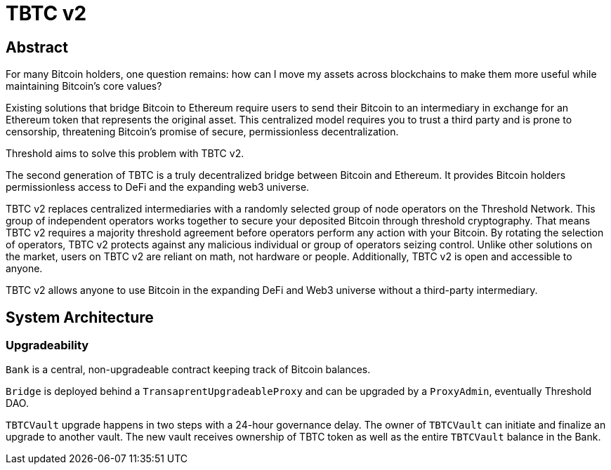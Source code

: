 = TBTC v2

== Abstract

For many Bitcoin holders, one question remains: how can I move my assets across
blockchains to make them more useful while maintaining Bitcoin's core values?

Existing solutions that bridge Bitcoin to Ethereum require users to send their
Bitcoin to an intermediary in exchange for an Ethereum token that represents the
original asset. This centralized model requires you to trust a third party and
is prone to censorship, threatening Bitcoin's promise of secure, permissionless
decentralization.

Threshold aims to solve this problem with TBTC v2.

The second generation of TBTC is a truly decentralized bridge between Bitcoin
and Ethereum. It provides Bitcoin holders permissionless access to DeFi and the
expanding web3 universe.

TBTC v2 replaces centralized intermediaries with a randomly selected group of
node operators on the Threshold Network. This group of independent operators
works together to secure your deposited Bitcoin through threshold cryptography.
That means TBTC v2 requires a majority threshold agreement before operators
perform any action with your Bitcoin. By rotating the selection of operators,
TBTC v2 protects against any malicious individual or group of operators seizing
control. Unlike other solutions on the market, users on TBTC v2 are reliant on
math, not hardware or people. Additionally, TBTC v2 is open and accessible to
anyone.
  
TBTC v2 allows anyone to use Bitcoin in the expanding DeFi and Web3 universe
without a third-party intermediary. 

== System Architecture

=== Upgradeability

`Bank` is a central, non-upgradeable contract keeping track of Bitcoin balances. 

`Bridge` is deployed behind a `TransaprentUpgradeableProxy` and can be upgraded
by a `ProxyAdmin`, eventually Threshold DAO.

`TBTCVault` upgrade happens in two steps with a 24-hour governance delay. The
owner of `TBTCVault` can initiate and finalize an upgrade to another vault.
The new vault receives ownership of TBTC token as well as the entire `TBTCVault`
balance in the Bank.